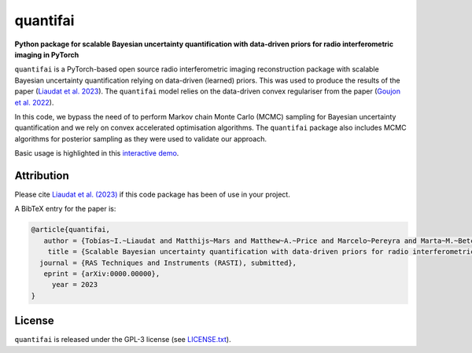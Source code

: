 quantifai
=========

.. image:: https://img.shields.io/badge/GitHub-quantifai-brightgreen.svg?style=flat
    :target: https://github.com/astro-informatics/quantifai
.. image:: https://img.shields.io/badge/License-GPL-blue.svg?style=flat
    :target: https://github.com/astro-informatics/quantifai/blob/main/LICENSE.txt
.. image:: https://img.shields.io/badge/arXiv-0000.00000-red.svg?style=flat
    :target: https://arxiv.org/abs/0000.00000


**Python package for scalable Bayesian uncertainty quantification with data-driven priors for radio interferometric imaging in PyTorch**


``quantifai`` is a PyTorch-based open source radio interferometric imaging reconstruction package with scalable Bayesian uncertainty quantification relying on data-driven (learned) priors. This was used to produce the results of the paper (`Liaudat et al. 2023 <https://arxiv.org/abs/0000.00000>`_). The ``quantifai`` model relies on the data-driven convex regulariser from the paper (`Goujon et al. 2022 <https://arxiv.org/abs/2211.12461>`_).


In this code, we bypass the need of to perform Markov chain Monte Carlo (MCMC) sampling for Bayesian uncertainty quantification and we rely on convex accelerated optimisation algorithms. The ``quantifai`` package also includes MCMC algorithms for posterior sampling as they were used to validate our approach.


Basic usage is highlighted in this `interactive demo <https://colab.research.google.com>`_. 



Attribution
-----------

Please cite `Liaudat et al. (2023) <https://arxiv.org/abs/0000.00000>`_ if this code package has been of use in your project. 

A BibTeX entry for the paper is:

.. code-block:: 

     @article{quantifai, 
        author = {Tobías~I.~Liaudat and Matthijs~Mars and Matthew~A.~Price and Marcelo~Pereyra and Marta~M.~Betcke and Jason~D.~McEwen},
         title = {Scalable Bayesian uncertainty quantification with data-driven priors for radio interferometric imaging},
       journal = {RAS Techniques and Instruments (RASTI), submitted},
        eprint = {arXiv:0000.00000},
          year = 2023
     }

License
-------

``quantifai`` is released under the GPL-3 license (see `LICENSE.txt <https://github.com/astro-informatics/QuantifAI/blob/main/LICENSE.txt>`_).

